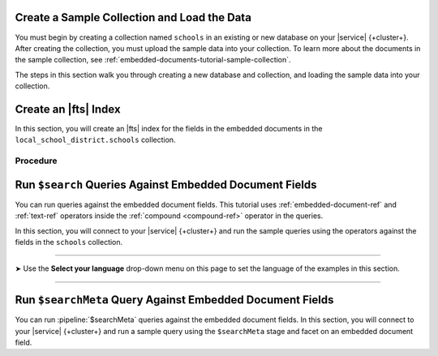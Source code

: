 Create a Sample Collection and Load the Data 
~~~~~~~~~~~~~~~~~~~~~~~~~~~~~~~~~~~~~~~~~~~~

You must begin by creating a collection named ``schools`` in an 
existing or new database on your |service| {+cluster+}. After creating the 
collection, you must upload the sample data into your collection. To
learn more about the documents in the sample collection, see
:ref:`embedded-documents-tutorial-sample-collection`. 

The steps in this section walk you through creating a new database 
and collection, and loading the sample data into your collection.

.. procedure:: 
   :style: normal

   .. include:: /includes/nav/steps-db-deployments-page.rst

   .. include:: /includes/nav/steps-data-explorer.rst

   .. step:: Create a new collection. 

      a. Click :guilabel:`Create Database` to create a new database.
      #. Enter the database name and collection name.
         
         - In the :guilabel:`Database Name` field, specify
           ``local_school_district``.
         - For the :guilabel:`Collection Name` field, specify
           ``schools``.

   .. step:: Load the following documents into the collection. 

      a. Select the ``schools`` collection if it's not selected.
      #. Click :guilabel:`Insert Document` for each of the sample 
         documents to add to the collection.
      #. Click the |json| view (:guilabel:`{}`) to replace the default 
         document.
      #. Copy and paste the following sample documents, one at a time, 
         and click :guilabel:`Insert` to add the documents, one at a 
         time, to the collection.

         .. code-block:: json 

            {
              "_id": 0,
              "name": "Springfield High",
              "mascot": "Pumas",
              "teachers": [{
                "first": "Jane",
                "last": "Smith",
                "classes": [{
                  "subject": "art of science",
                  "grade": "12th"
                },
                {
                  "subject": "applied science and practical science",
                  "grade": "9th"
                },
                {
                  "subject": "remedial math",
                  "grade": "12th"
                },
                {
                  "subject": "science",
                  "grade": "10th"
                }]
              },
              {
                "first": "Bob",
                "last": "Green",
                "classes": [{
                  "subject": "science of art",
                  "grade": "11th"
                },
                {
                  "subject": "art art art",
                  "grade": "10th"
                }]
              }],
              "clubs": {
                "stem": [
                  {
                    "club_name": "chess",
                    "description": "provides students opportunity to play the board game of chess informally and competitively in tournaments."
                  },
                  {
                    "club_name": "kaboom chemistry",
                    "description": "provides students opportunity to experiment with chemistry that fizzes and explodes."
                  }
                ],
                "arts": [
                  {
                    "club_name": "anime",
                    "description": "provides students an opportunity to discuss, show, and collaborate on anime and broaden their Japanese cultural understanding."
                  },
                  {
                    "club_name": "visual arts",
                    "description": "provides students an opportunity to train, experiment, and prepare for internships and jobs as photographers, illustrators, graphic designers, and more."
                  }
                ]
              }
            }

         .. code-block:: json 

            {
              "_id": 1,
              "name": "Evergreen High",
              "mascot": "Jaguars",
              "teachers": [{
                "first": "Jane",
                "last": "Earwhacker",
                "classes": [{
                  "subject": "art",
                  "grade": "9th"
                },
                {
                  "subject": "science",
                  "grade": "12th"
                }]
              },
              {
                "first": "John",
                "last": "Smith",
                "classes": [{
                  "subject": "math",
                  "grade": "12th"
                },
                {
                  "subject": "art",
                  "grade": "10th"
                }]
              }],
              "clubs": {
                "sports": [
                  {
                    "club_name": "archery",
                    "description": "provides students an opportunity to practice and hone the skill of using a bow to shoot arrows in a fun and safe environment."
                  },
                  {
                    "club_name": "ultimate frisbee",
                    "description": "provides students an opportunity to play frisbee and learn the basics of holding the disc and complete passes."
                  }
                ],
                "stem": [
                  {
                    "club_name": "zapped",
                    "description": "provides students an opportunity to make exciting gadgets and explore electricity."
                  },
                  {
                    "club_name": "loose in the chem lab",
                    "description": "provides students an opportunity to put the scientific method to the test and get elbow deep in chemistry."
                  }
                ]
              }
            }

         .. code-block:: json 

            {
              "_id": 2,
              "name": "Lincoln High",
              "mascot": "Sharks",
              "teachers": [{
                "first": "Jane",
                "last": "Smith",
                "classes": [{
                  "subject": "science",
                  "grade": "9th"
                },
                {
                  "subject": "math",
                  "grade": "12th"
                }]
              },
              {
                "first": "John",
                "last": "Redman",
                "classes": [{
                  "subject": "art",
                  "grade": "12th"
                }]
              }],
              "clubs": {
                "arts": [
                  {
                    "club_name": "ceramics",
                    "description": "provides students an opportunity to acquire knowledge of form, volume, and space relationships by constructing hand-built and wheel-thrown forms of clay."
                  },
                  {
                    "club_name": "digital art",
                    "description": "provides students an opportunity to learn about design for entertainment, 3D animation, technical art, or 3D modeling."
                  }
                ],
                "sports": [
                  {
                    "club_name": "dodgeball",
                    "description": "provides students an opportunity to play dodgeball by throwing balls to eliminate the members of the opposing team while avoiding being hit themselves."
                  },
                  {
                    "club_name": "martial arts",
                    "description": "provides students an opportunity to learn self-defense or combat that utilize physical skill and coordination without weapons."
                  }
                ]
              }
            }

Create an |fts| Index 
~~~~~~~~~~~~~~~~~~~~~

In this section, you will create an |fts| index for the fields in the 
embedded documents in the ``local_school_district.schools`` collection. 

Procedure 
`````````

.. |search-type| replace:: :guilabel:`Atlas Search`
.. |index-name| replace:: ``embedded-documents-tutorial``
.. |database-name| replace:: ``local_school_district`` database
.. |collection-name| replace:: ``schools`` collection

.. procedure:: 
   :style: normal

   .. include:: /includes/nav/steps-db-deployments-page.rst

   .. include:: /includes/nav/steps-atlas-search.rst

   .. include:: /includes/nav/steps-configure-index.rst

   .. step:: Specify an index configuration that indexes embedded documents.

      To learn more about the index definition, see
      :ref:`embedded-documents-tutorial-index`. 

      .. tabs:: 

         .. tab:: Visual Editor 
            :tabid: vib

            a. Click :guilabel:`Refine Your Index`.
            #. Click :guilabel:`Add Field` in the :guilabel:`Field Mappings`
               section and add the following fields in the
               :guilabel:`Customized Configuration` tab by clicking
               :guilabel:`Add` after configuring the settings for each
               field, one at a time, in the :guilabel:`Add Field Mapping` 
               window. 

               .. list-table:: 
                  :header-rows: 1 
                  :widths: 40 40 20

                  * - :guilabel:`Field Name`
                    - :guilabel:`Data Type`
                    - :guilabel:`Enable Dynamic Mapping`

                  * - ``teachers``
                    - :guilabel:`EmbeddedDocuments`
                    - On

                  * - ``teachers.classes``
                    - :guilabel:`EmbeddedDocuments`
                    - On
                    
                  * - ``teachers``
                    - :guilabel:`Document`
                    - On
                    
                  * - ``teachers.classes``
                    - :guilabel:`Document`
                    - On
                    
                  * - ``teachers.classes.grade``
                    - :guilabel:`Token` 
                    - N/A

                  * - ``clubs.sports``
                    - :guilabel:`EmbeddedDocuments`
                    - On

            #. Click :guilabel:`Add Field Mappings` to open the
               :guilabel:`Add Field Mapping` window.
            #. Select the following from the dropdown.
            #. Click :guilabel:`Add Field Mappings` to open the
               :guilabel:`Add Field Mapping` window.
            #. Select the following from the dropdown. 
            #. Toggle to enable :guilabel:`Enable Dynamic Mapping` if it
               isn't already enabled and click :guilabel:`Add`
            #. Click :guilabel:`Save`.
            #. Click :guilabel:`Save Changes`.

         .. tab:: JSON Editor 
            :tabid: jsonib

            a. Replace the default index definition with the following 
               index definition.

               .. code-block:: json 
                  :linenos: 

                  {
                    "mappings": {
                      "dynamic": true,
                      "fields": {
                        "clubs": {
                          "dynamic": true,
                          "fields": {
                            "sports": {
                              "dynamic": true,
                              "type": "embeddedDocuments"
                            }
                          },
                          "type": "document"
                        },
                        "teachers": [
                          {
                            "dynamic": true,
                            "fields": {
                              "classes": {
                                "dynamic": true,
                                "type": "embeddedDocuments"
                              }
                            },
                            "type": "embeddedDocuments"
                          },
                          {
                            "dynamic": true,
                            "fields": {
                              "classes": {
                                "dynamic": true,
                                "fields": {
                                  "grade": {
                                    "type": "token"
                                  }
                                },
                                "type": "document"
                              }
                            },
                            "type": "document"
                          }
                        ]
                      }
                    }
                  }

            #. Click :guilabel:`Next`.
            
   .. include:: /includes/fts/search-index-management/procedures/steps-fts-finish-index-creation.rst 

Run ``$search`` Queries Against Embedded Document Fields 
~~~~~~~~~~~~~~~~~~~~~~~~~~~~~~~~~~~~~~~~~~~~~~~~~~~~~~~~

You can run queries against the embedded document fields. This 
tutorial uses :ref:`embedded-document-ref` and :ref:`text-ref` 
operators inside the :ref:`compound <compound-ref>` operator in the queries. 

In this section, you will connect to your |service| {+cluster+} and run 
the sample queries using the operators against the fields in the 
``schools`` collection. 

.. tabs-selector:: drivers

----------

.. |arrow| unicode:: U+27A4

|arrow| Use the **Select your language** drop-down menu on this page to 
set the language of the examples in this section.

----------

.. tabs-drivers::

   .. tab::
      :tabid: atlas-ui

      .. include:: /includes/fts/embedded-document/procedures/steps-fts-embedded-document-query-atlas-ui.txt

   .. tab::
      :tabid: shell

      .. include:: /includes/fts/embedded-document/procedures/steps-fts-embedded-document-query-mongosh.txt 

   .. tab::
      :tabid: compass

      .. include:: /includes/fts/embedded-document/procedures/steps-fts-embedded-document-query-compass.txt

   .. tab::
      :tabid: csharp

      .. include:: /includes/fts/embedded-document/procedures/steps-fts-embedded-document-query-csharp.txt

   .. tab:: 
      :tabid: go

      .. include:: /includes/fts/embedded-document/procedures/steps-fts-embedded-document-query-go.txt

   .. tab:: 
      :tabid: java-sync 

      .. include:: /includes/fts/embedded-document/procedures/steps-fts-embedded-document-query-java.txt

   .. tab:: 
      :tabid: kotlin-coroutine

      .. include:: /includes/fts/embedded-document/procedures/steps-fts-embedded-document-query-kotlin.txt

   .. tab::
      :tabid: nodejs

      .. include:: /includes/fts/embedded-document/procedures/steps-fts-embedded-document-query-nodejs.txt

   .. tab::
      :tabid: python

      .. include:: /includes/fts/embedded-document/procedures/steps-fts-embedded-document-query-python.txt

Run ``$searchMeta`` Query Against Embedded Document Fields
~~~~~~~~~~~~~~~~~~~~~~~~~~~~~~~~~~~~~~~~~~~~~~~~~~~~~~~~~~

You can run :pipeline:`$searchMeta` queries against the embedded
document fields. In this section, you will connect to your |service|
{+cluster+} and run a sample query using the ``$searchMeta`` stage and
facet on an embedded document field. 

.. tabs-drivers::

   .. tab::
      :tabid: atlas-ui

      .. include:: /includes/fts/embedded-document/procedures/steps-fts-embedded-document-facet-query-atlas-ui.rst

   .. tab::
      :tabid: shell

      .. include:: /includes/fts/embedded-document/procedures/steps-fts-embedded-document-facet-query-mongosh.rst 

   .. tab::
      :tabid: compass

      .. include:: /includes/fts/embedded-document/procedures/steps-fts-embedded-document-facet-query-compass.rst

   .. tab::
      :tabid: csharp

      .. include:: /includes/fts/embedded-document/procedures/steps-fts-embedded-document-facet-query-cs.rst

   .. tab:: 
      :tabid: go

      .. include:: /includes/fts/embedded-document/procedures/steps-fts-embedded-document-facet-query-go.rst

   .. tab:: 
      :tabid: java-sync 

      .. include:: /includes/fts/embedded-document/procedures/steps-fts-embedded-document-facet-query-java.rst

   .. tab:: 
      :tabid: kotlin-coroutine

      .. include:: /includes/fts/embedded-document/procedures/steps-fts-embedded-document-facet-query-kotlin.rst

   .. tab::
      :tabid: nodejs

      .. include:: /includes/fts/embedded-document/procedures/steps-fts-embedded-document-facet-query-nodejs.rst

   .. tab::
      :tabid: python

      .. include:: /includes/fts/embedded-document/procedures/steps-fts-embedded-document-facet-query-python.rst
